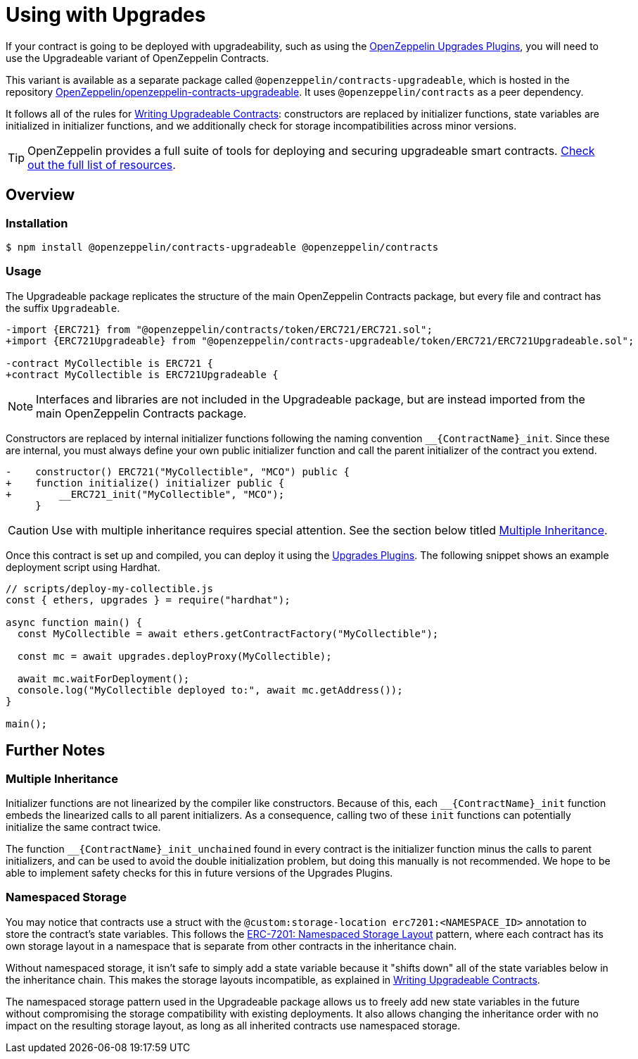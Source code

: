 = Using with Upgrades

If your contract is going to be deployed with upgradeability, such as using the xref:upgrades-plugins::index.adoc[OpenZeppelin Upgrades Plugins], you will need to use the Upgradeable variant of OpenZeppelin Contracts.

This variant is available as a separate package called `@openzeppelin/contracts-upgradeable`, which is hosted in the repository https://github.com/OpenZeppelin/openzeppelin-contracts-upgradeable[OpenZeppelin/openzeppelin-contracts-upgradeable]. It uses `@openzeppelin/contracts` as a peer dependency.

It follows all of the rules for xref:upgrades-plugins::writing-upgradeable.adoc[Writing Upgradeable Contracts]: constructors are replaced by initializer functions, state variables are initialized in initializer functions, and we additionally check for storage incompatibilities across minor versions.

TIP: OpenZeppelin provides a full suite of tools for deploying and securing upgradeable smart contracts. xref:openzeppelin::upgrades.adoc[Check out the full list of resources].

== Overview

=== Installation

```console
$ npm install @openzeppelin/contracts-upgradeable @openzeppelin/contracts
```

=== Usage

The Upgradeable package replicates the structure of the main OpenZeppelin Contracts package, but every file and contract has the suffix `Upgradeable`.

```diff
-import {ERC721} from "@openzeppelin/contracts/token/ERC721/ERC721.sol";
+import {ERC721Upgradeable} from "@openzeppelin/contracts-upgradeable/token/ERC721/ERC721Upgradeable.sol";
 
-contract MyCollectible is ERC721 {
+contract MyCollectible is ERC721Upgradeable {
```

NOTE: Interfaces and libraries are not included in the Upgradeable package, but are instead imported from the main OpenZeppelin Contracts package.

Constructors are replaced by internal initializer functions following the naming convention `+__{ContractName}_init+`. Since these are internal, you must always define your own public initializer function and call the parent initializer of the contract you extend.

```diff
-    constructor() ERC721("MyCollectible", "MCO") public {
+    function initialize() initializer public {
+        __ERC721_init("MyCollectible", "MCO");
     }
```

CAUTION: Use with multiple inheritance requires special attention. See the section below titled <<multiple-inheritance>>.

Once this contract is set up and compiled, you can deploy it using the xref:upgrades-plugins::index.adoc[Upgrades Plugins]. The following snippet shows an example deployment script using Hardhat.

```js
// scripts/deploy-my-collectible.js
const { ethers, upgrades } = require("hardhat");

async function main() {
  const MyCollectible = await ethers.getContractFactory("MyCollectible");

  const mc = await upgrades.deployProxy(MyCollectible);

  await mc.waitForDeployment();
  console.log("MyCollectible deployed to:", await mc.getAddress());
}

main();
```

== Further Notes

[[multiple-inheritance]]
=== Multiple Inheritance

Initializer functions are not linearized by the compiler like constructors. Because of this, each `+__{ContractName}_init+` function embeds the linearized calls to all parent initializers. As a consequence, calling two of these `init` functions can potentially initialize the same contract twice.

The function `+__{ContractName}_init_unchained+` found in every contract is the initializer function minus the calls to parent initializers, and can be used to avoid the double initialization problem, but doing this manually is not recommended. We hope to be able to implement safety checks for this in future versions of the Upgrades Plugins.

=== Namespaced Storage

You may notice that contracts use a struct with the `@custom:storage-location erc7201:<NAMESPACE_ID>` annotation to store the contract's state variables. This follows the https://eips.ethereum.org/EIPS/eip-7201[ERC-7201: Namespaced Storage Layout] pattern, where each contract has its own storage layout in a namespace that is separate from other contracts in the inheritance chain.

Without namespaced storage, it isn't safe to simply add a state variable because it "shifts down" all of the state variables below in the inheritance chain. This makes the storage layouts incompatible, as explained in xref:upgrades-plugins::writing-upgradeable.adoc#modifying-your-contracts[Writing Upgradeable Contracts].

The namespaced storage pattern used in the Upgradeable package allows us to freely add new state variables in the future without compromising the storage compatibility with existing deployments. It also allows changing the inheritance order with no impact on the resulting storage layout, as long as all inherited contracts use namespaced storage.